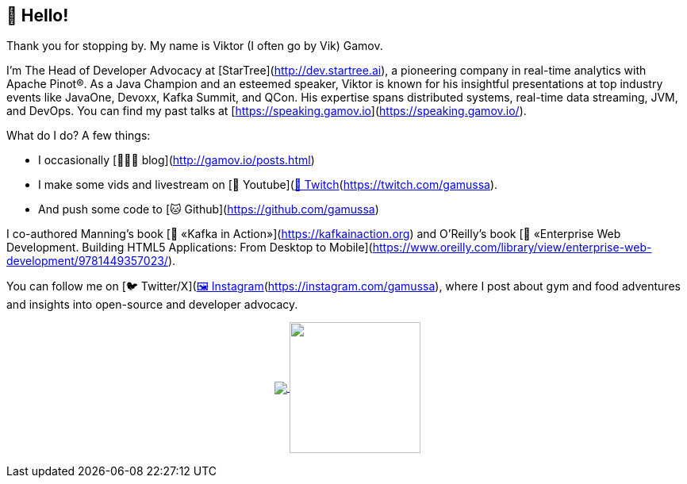 ## 👋 Hello!

Thank you for stopping by. 
My name is Viktor (I often go by Vik) Gamov.

I’m The Head of Developer Advocacy at [StarTree](http://dev.startree.ai), a pioneering company in real-time analytics with Apache Pinot®. 
As a Java Champion and an esteemed speaker, Viktor is known for his insightful presentations at top industry events like JavaOne, Devoxx, Kafka Summit, and QCon. His expertise spans distributed systems, real-time data streaming, JVM, and DevOps. 
You can find my past talks at [https://speaking.gamov.io](https://speaking.gamov.io/).

What do I do? A few things:

  * I occasionally [👨🏼‍💻 blog](http://gamov.io/posts.html)

  * I make some vids and livestream on [🎥 Youtube](https://gamov.dev/youtube) and [👾 Twitch](https://twitch.com/gamussa).

  * And push some code to [🐱 Github](https://github.com/gamussa)

I co-authored Manning's book [📘 «Kafka in Action»](https://kafkainaction.org) and O’Reilly’s book [📗 «Enterprise Web Development. Building HTML5 Applications: From Desktop to Mobile](https://www.oreilly.com/library/view/enterprise-web-development/9781449357023/).

You can follow me on [🐦 Twitter/X](https://x.com/gamussa) and [🖼 Instagram](https://instagram.com/gamussa), where I post about gym and food adventures and insights into open-source and developer advocacy.

++++
<p align="center">
  <a href="https://github.com/gamussa?tab=repositories">
    <img
      align="center"
      src="https://github-readme-stats.vercel.app/api/top-langs/?username=gamussa&layout=compact"
    />
  </a>
  <a href="https://github.com/gamussa?tab=repositories">
    <img
      align="center"
      height="165"
      src="https://github-readme-stats.vercel.app/api?username=gamussa&count_private=true&show_icons=true&custom_title=Github%20Status&hide=issues"
    />
  </a>
</p>
++++
